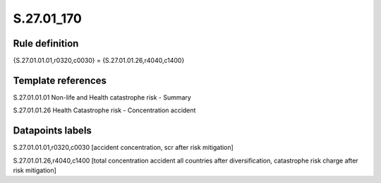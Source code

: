 ===========
S.27.01_170
===========

Rule definition
---------------

{S.27.01.01.01,r0320,c0030} = {S.27.01.01.26,r4040,c1400}


Template references
-------------------

S.27.01.01.01 Non-life and Health catastrophe risk - Summary

S.27.01.01.26 Health Catastrophe risk - Concentration accident


Datapoints labels
-----------------

S.27.01.01.01,r0320,c0030 [accident concentration, scr after risk mitigation]

S.27.01.01.26,r4040,c1400 [total concentration accident all countries after diversification, catastrophe risk charge after risk mitigation]



